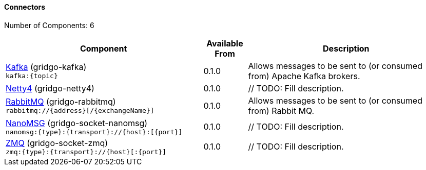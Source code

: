 Connectors
^^^^^^^^^^

// components: START
Number of Components: 6

[width="100%",cols="45%,10%,45%",options="header"]
|===
| Component | Available From | Description

| link:gridgo-kafka/readme.adoc[Kafka] (gridgo-kafka) +
`kafka:{topic}` | 0.1.0 | Allows messages to be sent to (or consumed from) Apache Kafka brokers.

| link:gridgo-netty4/readme.adoc[Netty4] (gridgo-netty4) | 0.1.0 | // TODO: Fill description.

| link:gridgo-rabbitmq/readme.adoc[RabbitMQ] (gridgo-rabbitmq) +
`rabbitmq://{address}[/{exchangeName}]` | 0.1.0 | Allows messages to be sent to (or consumed from) Rabbit MQ.

| link:gridgo-socket-nanomsg/readme.adoc[NanoMSG] (gridgo-socket-nanomsg) +
`nanomsg:{type}:{transport}://{host}:[{port}]` | 0.1.0 | // TODO: Fill description.

| link:gridgo-socket-zmq/readme.adoc[ZMQ] (gridgo-socket-zmq) +
`zmq:{type}:{transport}://{host}[:{port}]` | 0.1.0 | // TODO: Fill description.

|===
// components: END
